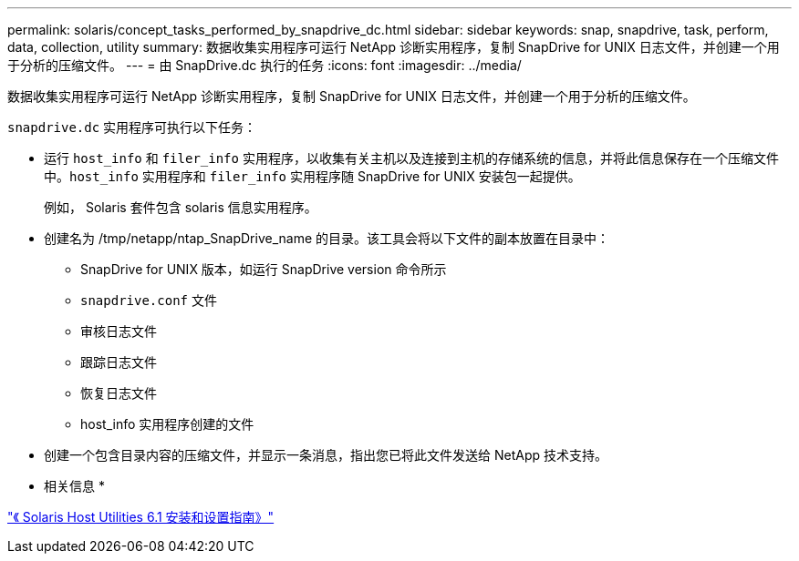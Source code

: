---
permalink: solaris/concept_tasks_performed_by_snapdrive_dc.html 
sidebar: sidebar 
keywords: snap, snapdrive, task, perform, data, collection, utility 
summary: 数据收集实用程序可运行 NetApp 诊断实用程序，复制 SnapDrive for UNIX 日志文件，并创建一个用于分析的压缩文件。 
---
= 由 SnapDrive.dc 执行的任务
:icons: font
:imagesdir: ../media/


[role="lead"]
数据收集实用程序可运行 NetApp 诊断实用程序，复制 SnapDrive for UNIX 日志文件，并创建一个用于分析的压缩文件。

`snapdrive.dc` 实用程序可执行以下任务：

* 运行 `host_info` 和 `filer_info` 实用程序，以收集有关主机以及连接到主机的存储系统的信息，并将此信息保存在一个压缩文件中。`host_info` 实用程序和 `filer_info` 实用程序随 SnapDrive for UNIX 安装包一起提供。
+
例如， Solaris 套件包含 solaris 信息实用程序。

* 创建名为 /tmp/netapp/ntap_SnapDrive_name 的目录。该工具会将以下文件的副本放置在目录中：
+
** SnapDrive for UNIX 版本，如运行 SnapDrive version 命令所示
** `snapdrive.conf` 文件
** 审核日志文件
** 跟踪日志文件
** 恢复日志文件
** host_info 实用程序创建的文件


* 创建一个包含目录内容的压缩文件，并显示一条消息，指出您已将此文件发送给 NetApp 技术支持。


* 相关信息 *

https://library.netapp.com/ecm/ecm_download_file/ECMP1148981["《 Solaris Host Utilities 6.1 安装和设置指南》"]
